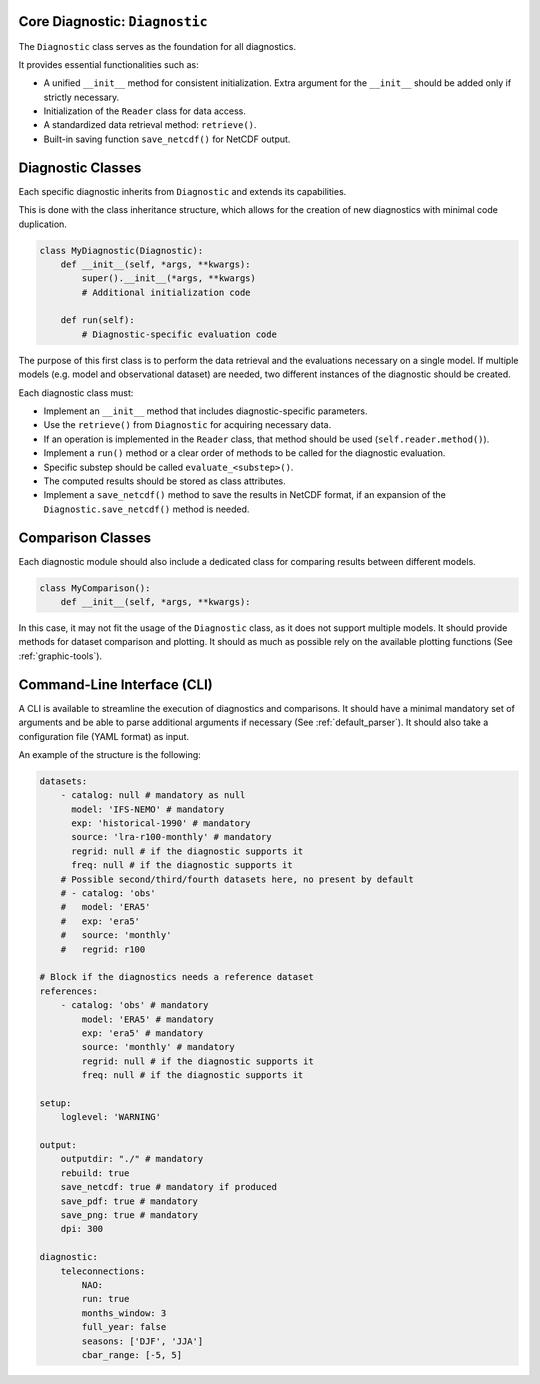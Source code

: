 Core Diagnostic: ``Diagnostic``
^^^^^^^^^^^^^^^^^^^^^^^^^^^^^^^^^^^^

The ``Diagnostic`` class serves as the foundation for all diagnostics.

It provides essential functionalities such as:

- A unified ``__init__`` method for consistent initialization. Extra argument for the ``__init__`` should be added only if strictly necessary.
- Initialization of the ``Reader`` class for data access.
- A standardized data retrieval method: ``retrieve()``.
- Built-in saving function ``save_netcdf()`` for NetCDF output.

Diagnostic Classes
^^^^^^^^^^^^^^^^^^

Each specific diagnostic inherits from ``Diagnostic`` and extends its capabilities.

This is done with the class inheritance structure, which allows for the creation of new diagnostics with minimal code duplication.

.. code-block:: python

    class MyDiagnostic(Diagnostic):
        def __init__(self, *args, **kwargs):
            super().__init__(*args, **kwargs)
            # Additional initialization code

        def run(self):
            # Diagnostic-specific evaluation code

The purpose of this first class is to perform the data retrieval and the evaluations necessary on a single model.
If multiple models (e.g. model and observational dataset) are needed, two different instances of the diagnostic should be created.

Each diagnostic class must:

- Implement an ``__init__`` method that includes diagnostic-specific parameters.
- Use the ``retrieve()`` from ``Diagnostic`` for acquiring necessary data.
- If an operation is implemented in the ``Reader`` class, that method should be used (``self.reader.method()``).
- Implement a ``run()`` method or a clear order of methods to be called for the diagnostic evaluation.
- Specific substep should be called ``evaluate_<substep>()``.
- The computed results should be stored as class attributes.
- Implement a ``save_netcdf()`` method to save the results in NetCDF format, if an expansion of the ``Diagnostic.save_netcdf()`` method is needed.

Comparison Classes
^^^^^^^^^^^^^^^^^^

Each diagnostic module should also include a dedicated class for comparing results between different models.

.. code-block:: python

    class MyComparison():
        def __init__(self, *args, **kwargs):

In this case, it may not fit the usage of the ``Diagnostic`` class, as it does not support multiple models.
It should provide methods for dataset comparison and plotting.
It should as much as possible rely on the available plotting functions (See :ref:`graphic-tools`).

Command-Line Interface (CLI)
^^^^^^^^^^^^^^^^^^^^^^^^^^^^

A CLI is available to streamline the execution of diagnostics and comparisons.
It should have a minimal mandatory set of arguments and be able to parse additional arguments if necessary (See :ref:`default_parser`).
It should also take a configuration file (YAML format) as input.

An example of the structure is the following:

.. code-block:: YAML

    datasets:
        - catalog: null # mandatory as null
          model: 'IFS-NEMO' # mandatory
          exp: 'historical-1990' # mandatory
          source: 'lra-r100-monthly' # mandatory
          regrid: null # if the diagnostic supports it
          freq: null # if the diagnostic supports it
        # Possible second/third/fourth datasets here, no present by default
        # - catalog: 'obs'
        #   model: 'ERA5'
        #   exp: 'era5'
        #   source: 'monthly'
        #   regrid: r100

    # Block if the diagnostics needs a reference dataset
    references:
        - catalog: 'obs' # mandatory
            model: 'ERA5' # mandatory
            exp: 'era5' # mandatory
            source: 'monthly' # mandatory
            regrid: null # if the diagnostic supports it
            freq: null # if the diagnostic supports it

    setup:
        loglevel: 'WARNING'

    output:
        outputdir: "./" # mandatory
        rebuild: true
        save_netcdf: true # mandatory if produced
        save_pdf: true # mandatory
        save_png: true # mandatory
        dpi: 300

    diagnostic:
        teleconnections:
            NAO:
            run: true
            months_window: 3
            full_year: false
            seasons: ['DJF', 'JJA']
            cbar_range: [-5, 5]